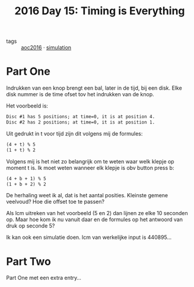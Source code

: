 :PROPERTIES:
:ID:       14a437bc-ab9a-434e-b7f3-ef821c98b12d
:END:
#+title: 2016 Day 15: Timing is Everything
#+filetags: :python:

- tags :: [[id:7fb73857-09f6-4a05-a470-aec9ac226993][aoc2016]] · [[id:0039e229-d52a-44bb-b027-b9fa80dd8935][simulation]]

* Part One

Indrukken van een knop brengt een bal, later in de tijd, bij een disk.
Elke disk nummer is de time ofset tov het indrukken van de knop.

Het voorbeeld is:

#+begin_src txt
Disc #1 has 5 positions; at time=0, it is at position 4.
Disc #2 has 2 positions; at time=0, it is at position 1.
#+end_src

Uit gedrukt in t voor tijd zijn dit volgens mij de formules:

#+begin_src txt
(4 + t) % 5
(1 + t) % 2
#+end_src

Volgens mij is het niet zo belangrijk om te weten waar welk klepje op moment t is. Ik moet weten wanneer elk klepje is obv button press b:

#+begin_src txt
(4 + b + 1) % 5
(1 + b + 2) % 2
#+end_src

De herhaling weet ik al, dat is het aantal posities.
Kleinste gemene veelvoud? Hoe die offset toe te passen?

Als lcm uitreken van het voorbeeld (5 en 2) dan lijnen ze elke 10 seconden op.
Maar hoe kom ik nu vanuit daar en de formules op het antwoord van druk op seconde 5?

Ik kan ook een simulatie doen.
lcm van werkelijke input is 440895…

* Part Two

Part One met een extra entry…
